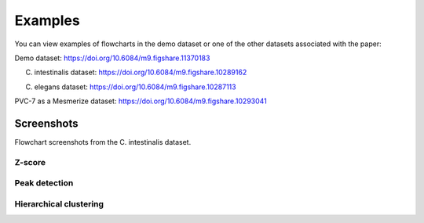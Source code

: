 .. _FlowchartExamples:

Examples
********

You can view examples of flowcharts in the demo dataset or one of the other datasets associated with the paper:

Demo dataset: https://doi.org/10.6084/m9.figshare.11370183

C. intestinalis dataset: https://doi.org/10.6084/m9.figshare.10289162

C. elegans dataset: https://doi.org/10.6084/m9.figshare.10287113

PVC-7 as a Mesmerize dataset: https://doi.org/10.6084/m9.figshare.10293041

Screenshots
===========

Flowchart screenshots from the C. intestinalis dataset.

Z-score
-------

.. image:: ./zscore_example.png

Peak detection
--------------

.. image:: ./peak_detect_example.png

Hierarchical clustering
------------------------

.. image:: ./hclust_example.png
